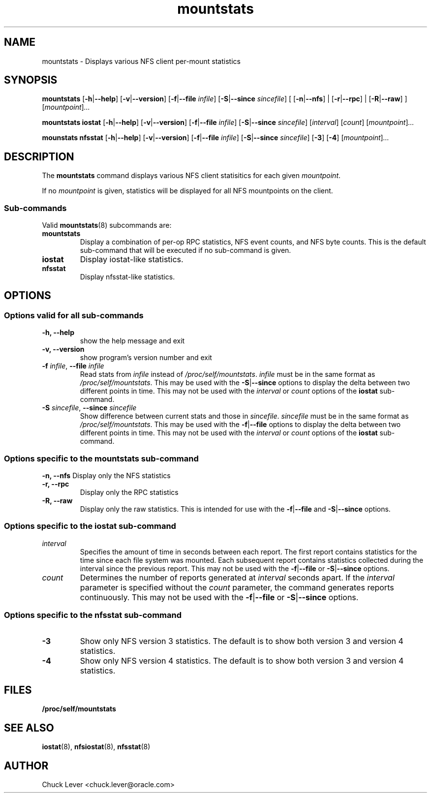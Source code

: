 .\"
.\" mountstats(8)
.\"
.TH mountstats 8 "12 Dec 2014"
.SH NAME
mountstats \- Displays various NFS client per-mount statistics
.SH SYNOPSIS
.B mountstats
.RB [ \-h | \-\-help ]
.RB [ \-v | \-\-version ]
.RB [ \-f | \-\-file
.IR infile ]
.RB [ \-S | \-\-since
.IR sincefile ]
.\" .RB [ \-n | \-\-nfs | \-r | \-\-rpc | \-R | \-\-raw ]
[
.RB [ \-n | \-\-nfs ]
|
.RB [ \-r | \-\-rpc ]
|
.RB  [ \-R | \-\-raw ]
]
.RI [ mountpoint ] ...
.P
.B mountstats iostat
.RB [ \-h | \-\-help ]
.RB [ \-v | \-\-version ]
.RB [ \-f | \-\-file
.IR infile ]
.RB [ \-S | \-\-since
.IR sincefile ]
.RI [ interval ]
.RI [ count ]
.RI [ mountpoint ] ...
.P
.B mounstats nfsstat
.RB [ \-h | \-\-help ]
.RB [ \-v | \-\-version ]
.RB [ \-f | \-\-file
.IR infile ]
.RB [ \-S | \-\-since
.IR sincefile ]
.RB [ \-3 ]
.RB [ \-4 ]
.RI [ mountpoint ] ...
.P
.SH DESCRIPTION
.RB "The " mountstats " command displays various NFS client statisitics for each given"
.IR mountpoint .
.P
.RI "If no " mountpoint " is given, statistics will be displayed for all NFS mountpoints on the client."
.SS Sub-commands
Valid
.BR mountstats (8)
subcommands are:
.IP "\fBmountstats\fP"
Display a combination of per-op RPC statistics, NFS event counts, and NFS byte counts.  This is the default sub-command that will be executed if no sub-command is given.
.IP "\fBiostat\fP"
Display iostat-like statistics.
.IP "\fBnfsstat\fP"
Display nfsstat-like statistics.
.SH OPTIONS
.SS Options valid for all sub-commands
.TP
.B \-h, \-\-help
show the help message and exit
.TP
.B \-v, \-\-version
show program's version number and exit
.TP
\fB\-f \fIinfile\fR, \fB\-\-file \fIinfile
Read stats from
.I infile
instead of 
.IR /proc/self/mountstats ".  " infile
must be in the same format as 
.IR /proc/self/mountstats .
This may be used with the
.BR \-S | \-\-since
options to display the delta between two different points in time.
This may not be used with the
.IR interval " or " count
options of the
.B iostat
sub-command.
.TP
\fB\-S \fIsincefile\fR, \fB\-\-since \fIsincefile
Show difference between current stats and those in
.IR sincefile ".  " sincefile
must be in the same format as 
.IR /proc/self/mountstats .
This may be used with the
.BR \-f | \-\-file
options to display the delta between two different points in time.
This may not be used with the
.IR interval " or " count
options of the
.B iostat
sub-command.
.SS Options specific to the mountstats sub-command
.B \-n, \-\-nfs
Display only the NFS statistics
.TP
.B \-r, \-\-rpc
Display only the RPC statistics
.TP
.B \-R, \-\-raw
Display only the raw statistics.  This is intended for use with the
.BR \-f | \-\-file
and
.BR \-S | \-\-since
options.
.SS Options specific to the iostat sub-command
.IP "\fIinterval\fP"
Specifies the amount of time in seconds between each report.  The first report contains statistics for the time since each file system was mounted.  Each subsequent report contains statistics collected during the interval since the previous report.  This may not be used with the
.BR \-f | \-\-file
or
.BR \-S | \-\-since
options.
.P
.IP "\fIcount\fP"
Determines the number of reports generated at
.I interval
seconds apart.  If the
.I interval
parameter is specified without the
.I count
parameter, the command generates reports continuously.  This may not be used with the
.BR \-f | \-\-file
or
.BR \-S | \-\-since 
options.
.SS Options specific to the nfsstat sub-command
.IP "\fB\-3\fP"
Show only NFS version 3 statistics.  The default is to show both version 3 and version 4 statistics.
.IP "\fB\-4\fP"
Show only NFS version 4 statistics.  The default is to show both version 3 and version 4 statistics.
.SH FILES
.TP
.B /proc/self/mountstats
.SH SEE ALSO
.BR iostat (8),
.BR nfsiostat (8),
.BR nfsstat (8)
.SH AUTHOR
Chuck Lever <chuck.lever@oracle.com>

